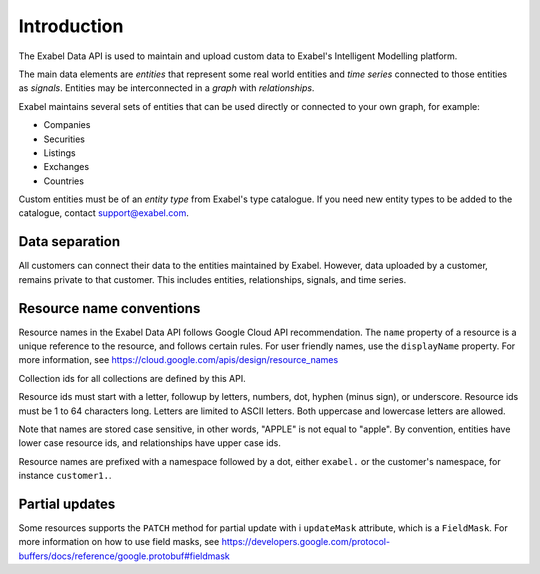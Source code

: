 
Introduction
============

The Exabel Data API is used to maintain and upload custom data to Exabel's Intelligent Modelling platform.

The main data elements are *entities* that represent some real world entities and *time series* connected to those
entities as *signals*. Entities may be interconnected in a *graph* with *relationships*.

.. image:: figure_1.png

Exabel maintains several sets of entities that can be used directly or connected to your own graph, for example:

* Companies
* Securities
* Listings
* Exchanges
* Countries

Custom entities must be of an *entity type* from Exabel's type catalogue. If you need new entity types to be added to
the catalogue, contact support@exabel.com.

Data separation
***************

All customers can connect their data to the entities maintained by Exabel. However, data uploaded
by a customer, remains private to that customer. This includes entities, relationships, signals, and time series.


Resource name conventions
*************************

Resource names in the Exabel Data API follows Google Cloud API recommendation. The ``name`` property of a resource
is a unique reference to the resource, and follows certain rules. For user friendly names, use the ``displayName``
property. For more information, see https://cloud.google.com/apis/design/resource_names

Collection ids for all collections are defined by this API.

Resource ids must start with a letter, followup by letters, numbers, dot, hyphen (minus sign), or underscore.
Resource ids must be 1 to 64 characters long. Letters are limited to ASCII letters. Both uppercase and lowercase
letters are allowed.

Note that names are stored case sensitive, in other words, "APPLE" is not equal to "apple". By convention, entities
have lower case resource ids, and relationships have upper case ids.

Resource names are prefixed with a namespace followed by a dot, either ``exabel.`` or the customer's namespace, for
instance ``customer1.``.


Partial updates
***************

Some resources supports the ``PATCH`` method for partial update with i ``updateMask`` attribute, which is
a ``FieldMask``. For more information on how to use field masks, see
https://developers.google.com/protocol-buffers/docs/reference/google.protobuf#fieldmask

